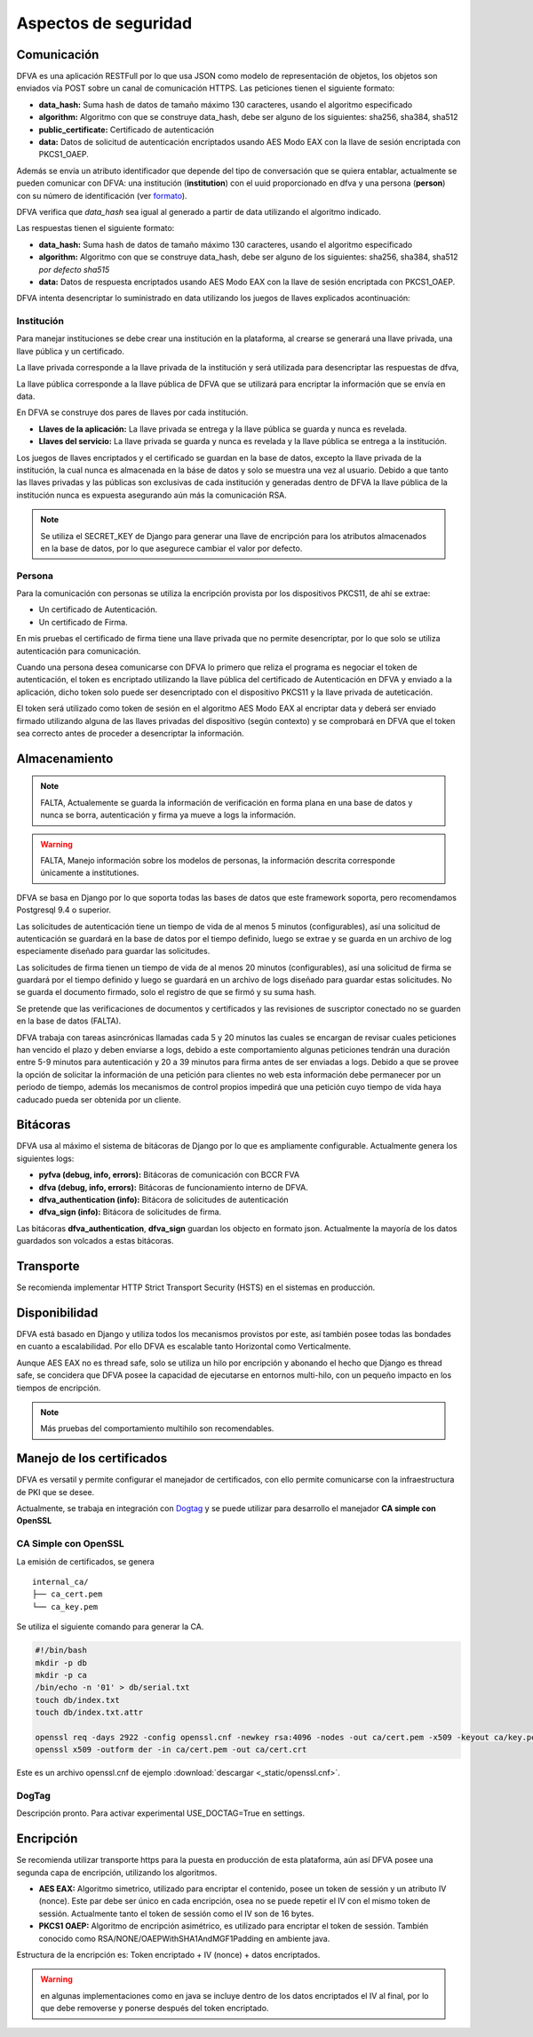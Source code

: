 Aspectos de seguridad
=========================


Comunicación
--------------------------

DFVA es una aplicación RESTFull por lo que usa JSON como modelo de representación de objetos, los objetos son enviados vía POST sobre un canal de comunicación
HTTPS.  
Las peticiones tienen el siguiente formato:

* **data_hash:** Suma hash de datos de tamaño máximo 130 caracteres, usando el algoritmo especificado 
* **algorithm:** Algoritmo con que se construye data_hash, debe ser alguno de los siguientes: sha256, sha384, sha512
* **public_certificate:** Certificado de autenticación 
* **data:** Datos de solicitud de autenticación encriptados usando AES Modo EAX con la llave de sesión encriptada con PKCS1_OAEP.

Además se envía un atributo identificador que depende del tipo de conversación que se quiera entablar, actualmente se pueden comunicar con DFVA: 
una institución (**institution**) con el uuid proporcionado en dfva y una persona (**person**) con su número de identificación (ver formato_). 

.. _formato: http://pyfva.readthedocs.io/en/latest/formatos.html

DFVA verifica que *data_hash* sea igual al generado a partir de data utilizando el algoritmo indicado.

Las respuestas tienen el siguiente formato:

* **data_hash:** Suma hash de datos de tamaño máximo 130 caracteres, usando el algoritmo especificado 
* **algorithm:** Algoritmo con que se construye data_hash, debe ser alguno de los siguientes: sha256, sha384, sha512 *por defecto sha515*
* **data:** Datos de respuesta encriptados usando AES Modo EAX con la llave de sesión encriptada con PKCS1_OAEP.

DFVA intenta desencriptar lo suministrado en data utilizando los juegos de llaves explicados acontinuación:

Institución
~~~~~~~~~~~~~~

Para manejar instituciones se debe crear una institución en la plataforma, al crearse se generará una llave privada, una llave pública y un certificado.

La llave privada corresponde a la llave privada de la institución y será utilizada para desencriptar las respuestas de dfva,

La llave pública corresponde a la llave pública de DFVA que se utilizará para encriptar la información que se envía en data.  

En DFVA se construye dos pares de llaves por cada institución.

* **Llaves de la aplicación:** La llave privada se entrega y la llave pública se guarda y nunca es revelada.
* **Llaves del servicio:** La llave privada se guarda y nunca es revelada y la llave pública se entrega a la institución.

Los juegos de llaves encriptados y el certificado se guardan en la base de datos, excepto la llave privada de la institución, la cual nunca es almacenada en la báse de datos y solo se muestra una vez al usuario.
Debido a que tanto las llaves privadas y las públicas son exclusivas de cada institución y generadas dentro de DFVA la llave pública de la institución nunca es expuesta asegurando aún más la comunicación RSA.

.. note::  Se utiliza el SECRET_KEY de Django para generar una llave de encripción para los atributos almacenados en la base de datos, por lo que asegurece cambiar el valor por defecto.

Persona
~~~~~~~~~~~~~~

Para la comunicación con personas se utiliza la encripción provista por los dispositivos PKCS11, de ahí se extrae:

* Un certificado de Autenticación.
* Un certificado de Firma.

En mis pruebas el certificado de firma tiene una llave privada que no permite desencriptar, por lo que solo se utiliza autenticación para comunicación.

Cuando una persona desea comunicarse con DFVA lo primero que reliza el programa es negociar el token de autenticación, el token es encriptado utilizando la llave pública del certificado de Autenticación en DFVA y enviado a la aplicación, dicho token solo puede ser desencriptado con el dispositivo PKCS11 y la llave privada de auteticación.

El token será utilizado como token de sesión en el algoritmo AES Modo EAX al encriptar data y deberá ser enviado firmado utilizando alguna de las llaves privadas del dispositivo (según contexto) y se comprobará en DFVA que el token sea correcto antes de proceder a desencriptar la información.



Almacenamiento
------------------

.. note:: FALTA, Actualemente se guarda la información de verificación en forma plana en una base de datos y nunca se borra, autenticación y firma ya mueve a logs la información.

.. warning:: FALTA, Manejo información sobre los modelos de personas, la información descrita corresponde únicamente a institutiones.

DFVA se basa en Django por lo que soporta todas las bases de datos que este framework soporta, pero recomendamos Postgresql 9.4 o superior. 

Las solicitudes de autenticación tiene un tiempo de vida de al menos 5 minutos (configurables), así una solicitud de autenticación se guardará en la base de datos por el tiempo definido, luego se extrae y se guarda en un archivo de log especiamente diseñado para guardar las solicitudes.

Las solicitudes de firma tienen un tiempo de vida de al menos 20 minutos (configurables), así una solicitud de firma se guardará por el tiempo definido y luego se guardará en un archivo de logs diseñado para guardar estas solicitudes. No se guarda el documento firmado, solo el registro de que se firmó y su suma hash.


Se pretende que las verificaciones de documentos y certificados y las revisiones de suscriptor conectado no se guarden en la base de datos (FALTA).

DFVA trabaja con tareas asincrónicas llamadas cada 5 y 20 minutos las cuales se encargan de revisar cuales peticiones han vencido el plazo y deben enviarse a logs, debido a este comportamiento algunas peticiones tendrán una duración entre 5-9 minutos para autenticación y 20 a 39 minutos para firma antes de ser enviadas a logs.   Debido a que se provee la opción de solicitar la información de una petición para clientes no web esta información debe permanecer por un periodo de tiempo, además los mecanismos de control propios impedirá que una petición cuyo tiempo de vida haya caducado pueda ser obtenida por un cliente.



Bitácoras
------------------

DFVA usa al máximo el sistema de bitácoras de Django por lo que es ampliamente configurable.  Actualmente genera los siguientes logs:

* **pyfva (debug, info, errors):** Bitácoras de comunicación con BCCR FVA
* **dfva (debug, info, errors):** Bitácoras de funcionamiento interno de DFVA.
* **dfva_authentication (info):** Bitácora de solicitudes de autenticación
* **dfva_sign (info):**  Bitácora de solicitudes de firma.

Las bitácoras **dfva_authentication**, **dfva_sign** guardan los objecto en formato json.  Actualmente la mayoría de los datos guardados son volcados a estas bitácoras.


Transporte
------------------

Se recomienda implementar HTTP Strict Transport Security (HSTS) en el sistemas en producción.

Disponibilidad
-------------------

DFVA está basado en Django y utiliza todos los mecanismos provistos por este, así también posee todas las bondades en cuanto a escalabilidad. Por ello DFVA es escalable tanto Horizontal como Verticalmente.

Aunque AES EAX no es thread safe, solo se utiliza un hilo por encripción y abonando el hecho que Django es thread safe, se concidera que DFVA posee la capacidad de ejecutarse en entornos multi-hilo, con un pequeño impacto en los tiempos de encripción.

.. note:: Más pruebas del comportamiento multihilo son recomendables.

Manejo de los certificados
---------------------------

DFVA es versatil y permite configurar el manejador de certificados, con ello permite comunicarse con la infraestructura de PKI que se desee.

Actualmente, se trabaja en integración con Dogtag_ y se puede utilizar para desarrollo el manejador **CA simple con OpenSSL**

.. _Dogtag: http://pki.fedoraproject.org/wiki/PKI_Main_Page

CA Simple con OpenSSL
~~~~~~~~~~~~~~~~~~~~~~~~

La emisión de certificados, se genera 

::

  internal_ca/
  ├── ca_cert.pem
  └── ca_key.pem

Se utiliza el siguiente comando para generar la CA.

.. code:: bash

  #!/bin/bash 
  mkdir -p db
  mkdir -p ca
  /bin/echo -n '01' > db/serial.txt
  touch db/index.txt
  touch db/index.txt.attr

  openssl req -days 2922 -config openssl.cnf -newkey rsa:4096 -nodes -out ca/cert.pem -x509 -keyout ca/key.pem
  openssl x509 -outform der -in ca/cert.pem -out ca/cert.crt


Este es un archivo openssl.cnf de ejemplo :download:`descargar <_static/openssl.cnf>`.

DogTag
~~~~~~~~~~~~~~~~~~~~~~~~

Descripción pronto.  Para activar experimental USE_DOCTAG=True en settings.

Encripción
-------------

Se recomienda utilizar transporte https para la puesta en producción de esta plataforma, aún así DFVA posee una segunda capa de encripción, utilizando los algoritmos.

- **AES EAX:** Algoritmo simetrico, utilizado para encriptar el contenido, posee un token de sessión y un atributo IV (nonce). Este par debe ser único en cada encripción, osea no se puede repetir el IV con el mismo token de sessión.  Actualmente tanto el token de sessión como el IV son de 16 bytes.
 
- **PKCS1 OAEP:**  Algoritmo de encripción asimétrico, es utilizado para encriptar el token de sessión.   También conocido como RSA/NONE/OAEPWithSHA1AndMGF1Padding en ambiente java.

Estructura de la encripción es:   Token encriptado + IV (nonce) + datos encriptados.

.. warning:: en algunas implementaciones como en java se incluye dentro de los datos encriptados el IV al final, por lo que debe removerse y ponerse después del token encriptado.



